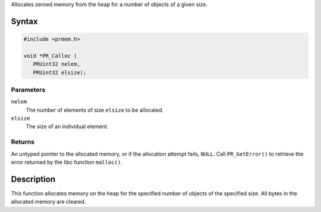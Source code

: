 Allocates zeroed memory from the heap for a number of objects of a given
size.

.. _Syntax:

Syntax
------

.. code:: eval

   #include <prmem.h>

   void *PR_Calloc (
      PRUint32 nelem,
      PRUint32 elsize);

.. _Parameters:

Parameters
~~~~~~~~~~

``nelem``
   The number of elements of size ``elsize`` to be allocated.
``elsize``
   The size of an individual element.

.. _Returns:

Returns
~~~~~~~

An untyped pointer to the allocated memory, or if the allocation attempt
fails, ``NULL``. Call ``PR_GetError()`` to retrieve the error returned
by the libc function ``malloc()``.

.. _Description:

Description
-----------

This function allocates memory on the heap for the specified number of
objects of the specified size. All bytes in the allocated memory are
cleared.
